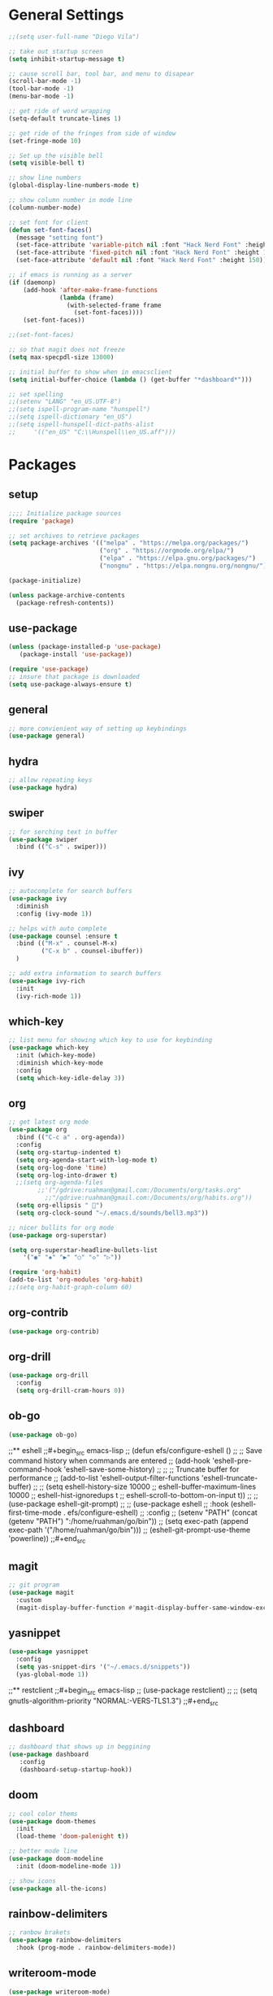 * General Settings
#+BEGIN_SRC emacs-lisp
  ;;(setq user-full-name "Diego Vila")

  ;; take out startup screen
  (setq inhibit-startup-message t)

  ;; cause scroll bar, tool bar, and menu to disapear
  (scroll-bar-mode -1)
  (tool-bar-mode -1)
  (menu-bar-mode -1)

  ;; get ride of word wrapping
  (setq-default truncate-lines 1)

  ;; get ride of the fringes from side of window
  (set-fringe-mode 10)      

  ;; Set up the visible bell
  (setq visible-bell t)

  ;; show line numbers
  (global-display-line-numbers-mode t)

  ;; show column number in mode line
  (column-number-mode)

  ;; set font for client
  (defun set-font-faces()
    (message "setting font")
    (set-face-attribute 'variable-pitch nil :font "Hack Nerd Font" :height 150)
    (set-face-attribute 'fixed-pitch nil :font "Hack Nerd Font" :height 150)
    (set-face-attribute 'default nil :font "Hack Nerd Font" :height 150))

  ;; if emacs is running as a server
  (if (daemonp)
      (add-hook 'after-make-frame-functions
                (lambda (frame)
                  (with-selected-frame frame
                    (set-font-faces))))
      (set-font-faces))

  ;;(set-font-faces)

  ;; so that magit does not freeze
  (setq max-specpdl-size 13000)

  ;; initial buffer to show when in emacsclient
  (setq initial-buffer-choice (lambda () (get-buffer "*dashboard*")))

  ;; set spelling
  ;;(setenv "LANG" "en_US.UTF-8")
  ;;(setq ispell-program-name "hunspell")
  ;;(setq ispell-dictionary "en_US")
  ;;(setq ispell-hunspell-dict-paths-alist
  ;;     '(("en_US" "C:\\Hunspell\\en_US.aff")))
#+END_SRC
* Packages
** setup
#+begin_src emacs-lisp
    ;;;; Initialize package sources
    (require 'package)

    ;; set archives to retrieve packages
    (setq package-archives '(("melpa" . "https://melpa.org/packages/")
                             ("org" . "https://orgmode.org/elpa/")
                             ("elpa" . "https://elpa.gnu.org/packages/")
                             ("nongnu" . "https://elpa.nongnu.org/nongnu/")))

    (package-initialize)

    (unless package-archive-contents
      (package-refresh-contents))

#+end_src
** use-package
#+begin_src emacs-lisp
  (unless (package-installed-p 'use-package)
     (package-install 'use-package))

  (require 'use-package)
  ;; insure that package is downloaded 
  (setq use-package-always-ensure t)
#+end_src
** general
#+begin_src emacs-lisp
  ;; more convienient way of setting up keybindings
  (use-package general)
#+end_src
** hydra
#+begin_src emacs-lisp
  ;; allow repeating keys
  (use-package hydra)
#+end_src
** swiper
#+begin_src emacs-lisp
  ;; for serching text in buffer
  (use-package swiper
    :bind (("C-s" . swiper)))
#+end_src
** ivy
#+begin_src emacs-lisp
  ;; autocomplete for search buffers
  (use-package ivy
    :diminish
    :config (ivy-mode 1))

  ;; helps with auto complete
  (use-package counsel :ensure t
    :bind (("M-x" . counsel-M-x)
           ("C-x b" . counsel-ibuffer))
    )

  ;; add extra information to search buffers
  (use-package ivy-rich
    :init
    (ivy-rich-mode 1))
#+end_src
** which-key
#+begin_src emacs-lisp
  ;; list menu for showing which key to use for keybinding
  (use-package which-key
    :init (which-key-mode)
    :diminish which-key-mode
    :config
    (setq which-key-idle-delay 3))
#+end_src
** org
#+begin_src emacs-lisp
  ;; get latest org mode
  (use-package org
    :bind (("C-c a" . org-agenda))
    :config
    (setq org-startup-indented t)
    (setq org-agenda-start-with-log-mode t)
    (setq org-log-done 'time)
    (setq org-log-into-drawer t)
    ;;(setq org-agenda-files
          ;;'("/gdrive:ruahman@gmail.com:/Documents/org/tasks.org"
            ;;"/gdrive:ruahman@gmail.com:/Documents/org/habits.org"))
    (setq org-ellipsis " ")
    (setq org-clock-sound "~/.emacs.d/sounds/bell3.mp3"))

  ;; nicer bullits for org mode
  (use-package org-superstar)

  (setq org-superstar-headline-bullets-list
      '("◉" "◈" "▶" "○" "◇" "▷"))

  (require 'org-habit)
  (add-to-list 'org-modules 'org-habit)
  ;;(setq org-habit-graph-column 60)
#+end_src
** org-contrib
#+begin_src emacs-lisp
  (use-package org-contrib)
#+end_src
** org-drill
#+begin_src emacs-lisp
  (use-package org-drill
    :config
    (setq org-drill-cram-hours 0))
#+end_src
** ob-go
#+begin_src emacs-lisp
  (use-package ob-go)
#+end_src
;;** eshell
;;#+begin_src emacs-lisp
;;  (defun efs/configure-eshell ()
;;    ;; Save command history when commands are entered
;;    (add-hook 'eshell-pre-command-hook 'eshell-save-some-history)
;;
;;    ;; Truncate buffer for performance
;;    (add-to-list 'eshell-output-filter-functions 'eshell-truncate-buffer)
;;
;;    (setq eshell-history-size         10000
;;          eshell-buffer-maximum-lines 10000
;;          eshell-hist-ignoredups t
;;          eshell-scroll-to-bottom-on-input t))
;;
;;  (use-package eshell-git-prompt)
;;
;;  (use-package eshell
;;    :hook (eshell-first-time-mode . efs/configure-eshell)
;;    :config
;;    (setenv "PATH" (concat (getenv "PATH") ":/home/ruahman/go/bin"))
;;    (setq exec-path (append exec-path '("/home/ruahman/go/bin")))
;;    (eshell-git-prompt-use-theme 'powerline))
;;#+end_src
** magit
#+begin_src emacs-lisp
  ;; git program
  (use-package magit
    :custom
    (magit-display-buffer-function #'magit-display-buffer-same-window-except-diff-v1))
#+end_src
** yasnippet
#+begin_src emacs-lisp
  (use-package yasnippet
    :config
    (setq yas-snippet-dirs '("~/.emacs.d/snippets"))
    (yas-global-mode 1))
#+end_src
;;** restclient
;;#+begin_src emacs-lisp
;;  (use-package restclient)
;;  ;; (setq gnutls-algorithm-priority "NORMAL:-VERS-TLS1.3")
;;#+end_src
** dashboard
#+begin_src emacs-lisp
  ;; dashboard that shows up in beggining
  (use-package dashboard
     :config
     (dashboard-setup-startup-hook))
  #+end_src
** doom
#+begin_src emacs-lisp
  ;; cool color thems
  (use-package doom-themes
    :init
    (load-theme 'doom-palenight t))

  ;; better mode line
  (use-package doom-modeline
    :init (doom-modeline-mode 1))

  ;; show icons
  (use-package all-the-icons)
#+end_src
** rainbow-delimiters
#+begin_src emacs-lisp
  ;; ranbow brakets
  (use-package rainbow-delimiters
    :hook (prog-mode . rainbow-delimiters-mode))
#+end_src
** writeroom-mode
#+BEGIN_SRC emacs-lisp
  (use-package writeroom-mode)
#+END_SRC
* Hooks
** display-line-numbers-mode
#+begin_src emacs-lisp
  ;; Disable line numbers for some modes
  (dolist (mode '(org-mode-hook
                  term-mode-hook
                  text-mode-hook
                  shell-mode-hook
                  eshell-mode-hook))
    (add-hook mode (lambda () (display-line-numbers-mode 0))))
#+end_src
** text-mode-hook
#+begin_src emacs-lisp
    ;; enable flyspell for text mode
    (dolist (hook '(text-mode-hook))
      (add-hook hook (lambda ()
                        (visual-line-mode 1)
                        ;(writeroom-mode 1)
                        ;(flyspell-mode 1)
                        )))
#+end_src
** org-mode-hook
#+begin_src emacs-lisp
  ;; hook it to org-mode
  (add-hook 'org-mode-hook (lambda () (org-superstar-mode 1)))
#+end_src
;;* Keybindings
;;#+BEGIN_SRC emacs-lisp
;;
;;  ;; (general-define-key
;;  ;;    "C-x C-d" 'org-drill)
;;
;;  ;; (general-define-key
;;  ;;    "C-x C-k" 'org-drill-cram)
;;
;;  ;; (general-define-key
;;  ;;    "C-x C-p" 'org-pomodoro)
;;
;;  (defhydra hydra-zoom (global-map "<f2>")
;;      "zoom"
;;      ("<up>" text-scale-increase "in")
;;      ("<down>" text-scale-decrease "out"))
;;
;;  (defhydra hydra-buffer (global-map "<f1>")
;;    "buffer"
;;    ("<left>" previous-buffer "prev")
;;    ("<right>" next-buffer "next"))
;;#+END_SRC
